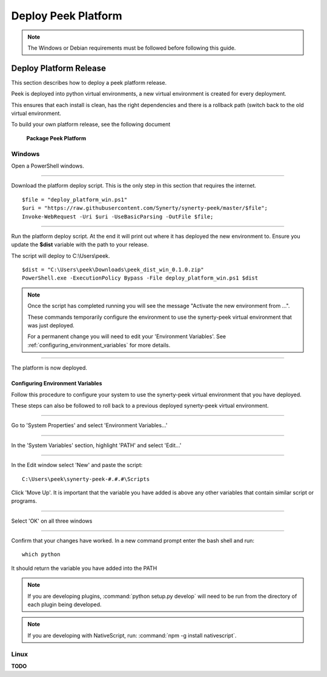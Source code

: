 .. _deploy_peek_platform:

====================
Deploy Peek Platform
====================

.. note:: The Windows or Debian requirements must be followed before following this guide.

Deploy Platform Release
-----------------------

This section describes how to deploy a peek platform release.

Peek is deployed into python virtual environments, a new virtual environment is created
for every deployment.

This ensures that each install is clean, has the right dependencies and there is a
rollback path (switch back to the old virtual environment.

To build your own platform release, see the following document

    **Package Peek Platform**

Windows
```````

Open a PowerShell windows.

----

Download the platform deploy script.
This is the only step in this section that requires the internet.

::

        $file = "deploy_platform_win.ps1"
        $uri = "https://raw.githubusercontent.com/Synerty/synerty-peek/master/$file";
        Invoke-WebRequest -Uri $uri -UseBasicParsing -OutFile $file;

----

Run the platform deploy script.
At the end it will print out where it has deployed the new environment to.
Ensure you update the **$dist** variable with the path to your release.

The script will deploy to C:\\Users\\peek.

::

        $dist = "C:\Users\peek\Downloads\peek_dist_win_0.1.0.zip"
        PowerShell.exe -ExecutionPolicy Bypass -File deploy_platform_win.ps1 $dist

.. note:: Once the script has completed running you will see the message "Activate the
    new environment from ...".

    These commands temporarily configure the environment to
    use the synerty-peek virtual environment that was just deployed.

    For a permanent
    change you will need to edit your 'Environment Variables'.  See
    :ref:`configuring_environment_variables` for more details.

----

The platform is now deployed.

.. _configuring_environment_variables:

Configuring Environment Variables
~~~~~~~~~~~~~~~~~~~~~~~~~~~~~~~~~

Follow this procedure to configure your system to use the synerty-peek virtual
environment that you have deployed.

These steps can also be followed to roll back to a previous deployed synerty-peek virtual
environment.

----

Go to 'System Properties' and select 'Environment Variables...'

.. image:: EnvVar-SystemProperties.jpg

----

In the 'System Variables' section, highlight 'PATH' and select 'Edit...'

.. image:: EnvVar-EnvironmentVariables.jpg

----

In the Edit window select 'New' and paste the script:

::

        C:\Users\peek\synerty-peek-#.#.#\Scripts

Click 'Move Up'.  It is important that the variable you have added is above any other
variables that contain similar script or programs.

.. image:: EnvVar-EditVariables.jpg

----

Select 'OK' on all three windows

----

Confirm that your changes have worked.  In a new command prompt enter the bash shell
and run:

::

        which python

It should return the variable you have added into the PATH

.. image:: EnvVar-WhichPython.jpg

.. NOTE:: If you are developing plugins, :command:`python setup.py develop` will need
    to be run from the directory of each plugin being developed.

.. NOTE:: If you are developing with NativeScript,
    run: :command:`npm -g install nativescript`.


Linux
`````

**TODO**
